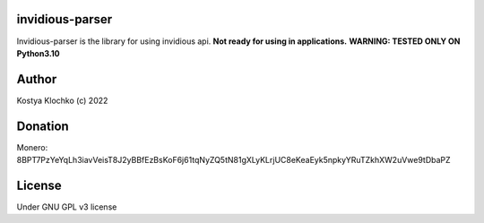 invidious-parser
================

Invidious-parser is the library for using invidious api. **Not ready for
using in applications.** **WARNING: TESTED ONLY ON Python3.10**

Author
======

Kostya Klochko (c) 2022

Donation
========

Monero:
8BPT7PzYeYqLh3iavVeisT8J2yBBfEzBsKoF6j61tqNyZQ5tN81gXLyKLrjUC8eKeaEyk5npkyYRuTZkhXW2uVwe9tDbaPZ
|image1|

License
=======

Under GNU GPL v3 license

.. |image1| image:: ./img/monero.png

